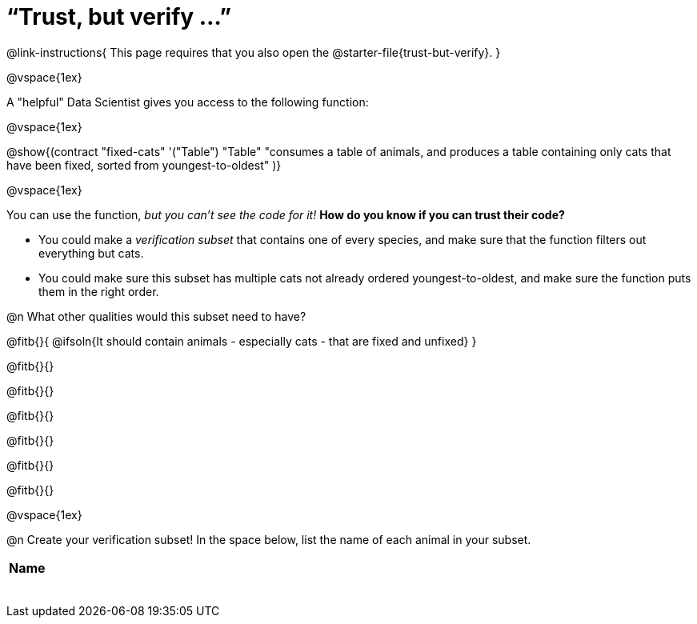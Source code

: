 = “Trust, but verify ...”

@link-instructions{
This page requires that you also open the @starter-file{trust-but-verify}.
}

@vspace{1ex}

A "helpful" Data Scientist gives you access to the following function:

@vspace{1ex}

@show{(contract
  "fixed-cats" '("Table") "Table"
  "consumes a table of animals, and produces a table containing only cats that have been fixed, sorted from youngest-to-oldest"
)}

@vspace{1ex}

You can use the function, _but you can’t see the code for it!_ *How do you know if you
can trust their code?*

- You could make a _verification subset_ that contains one of every species, and make sure that the function filters out everything but cats.

- You could make sure this subset has multiple cats not already ordered youngest-to-oldest, and make sure the function puts them in the right order.

@n What other qualities would this subset need to have?

@fitb{}{
  @ifsoln{It should contain animals - especially cats - that are fixed and unfixed}
}

@fitb{}{}

@fitb{}{}

@fitb{}{}

@fitb{}{}

@fitb{}{}

@fitb{}{}

@vspace{1ex}

@n Create your verification subset! In the space below, list the name of each animal in your subset.

[.FillVerticalSpace, cols='1',options='header']
|===
| Name
|
|
|
|
|
|
|
|
|===
